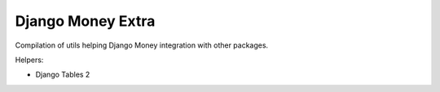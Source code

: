 ==================
Django Money Extra
==================

Compilation of utils helping Django Money integration with other packages.

Helpers:

- Django Tables 2
